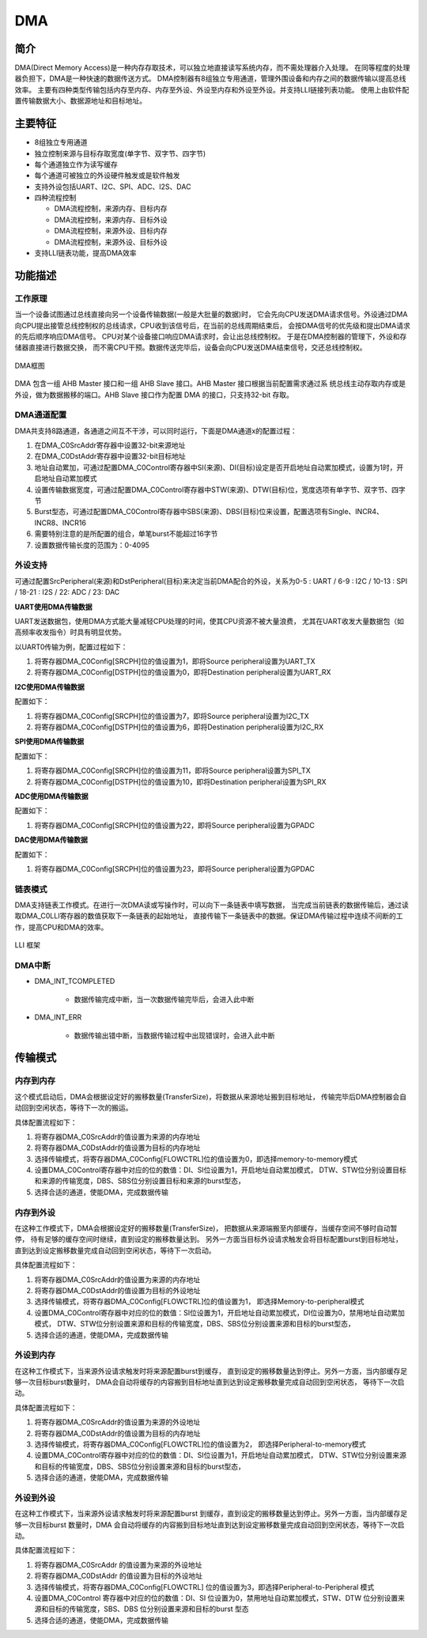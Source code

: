 ==========
DMA
==========

简介
=====
DMA(Direct Memory Access)是一种内存存取技术，可以独立地直接读写系统内存，而不需处理器介入处理。
在同等程度的处理器负担下，DMA是一种快速的数据传送方式。
DMA控制器有8组独立专用通道，管理外围设备和内存之间的数据传输以提高总线效率。
主要有四种类型传输包括内存至内存、内存至外设、外设至内存和外设至外设。并支持LLI链接列表功能。
使用上由软件配置传输数据大小、数据源地址和目标地址。

主要特征
=========
- 8组独立专用通道
- 独立控制来源与目标存取宽度(单字节、双字节、四字节)
- 每个通道独立作为读写缓存
- 每个通道可被独立的外设硬件触发或是软件触发
- 支持外设包括UART、I2C、SPI、ADC、I2S、DAC
- 四种流程控制

  * DMA流程控制，来源内存、目标内存
  * DMA流程控制，来源内存、目标外设
  * DMA流程控制，来源外设、目标内存
  * DMA流程控制，来源外设、目标外设

- 支持LLI链表功能，提高DMA效率

功能描述
=========
工作原理
---------
当一个设备试图通过总线直接向另一个设备传输数据(一般是大批量的数据)时，
它会先向CPU发送DMA请求信号。外设通过DMA
向CPU提出接管总线控制权的总线请求，CPU收到该信号后，在当前的总线周期结束后，
会按DMA信号的优先级和提出DMA请求的先后顺序响应DMA信号。
CPU对某个设备接口响应DMA请求时，会让出总线控制权。
于是在DMA控制器的管理下，外设和存储器直接进行数据交换，
而不需CPU干预。数据传送完毕后，设备会向CPU发送DMA结束信号，交还总线控制权。

.. figure:: ../../picture/DmaArch.svg
   :align: center

   DMA框图

DMA 包含一组 AHB Master 接口和一组 AHB Slave 接口。AHB Master 接口根据当前配置需求通过系
统总线主动存取内存或是外设，做为数据搬移的端口。AHB Slave 接口作为配置 DMA 的接口，只支持32-bit 存取。

DMA通道配置
-------------
DMA共支持8路通道，各通道之间互不干涉，可以同时运行，下面是DMA通道x的配置过程：

1. 在DMA_C0SrcAddr寄存器中设置32-bit来源地址

2. 在DMA_C0DstAddr寄存器中设置32-bit目标地址

3. 地址自动累加，可通过配置DMA_C0Control寄存器中SI(来源)、DI(目标)设定是否开启地址自动累加模式，设置为1时，开启地址自动累加模式

4. 设置传输数据宽度，可通过配置DMA_C0Control寄存器中STW(来源)、DTW(目标)位，宽度选项有单字节、双字节、四字节

5. Burst型态，可通过配置DMA_C0Control寄存器中SBS(来源)、DBS(目标)位来设置，配置选项有Single、INCR4、INCR8、INCR16

6. 需要特别注意的是所配置的组合，单笔burst不能超过16字节

7. 设置数据传输长度的范围为：0-4095

外设支持
-------------
可通过配置SrcPeripheral(来源)和DstPeripheral(目标)来决定当前DMA配合的外设，关系为0-5 : UART / 6-9 : I2C / 10-13 : SPI / 18-21 : I2S / 22: ADC / 23: DAC

**UART使用DMA传输数据**

UART发送数据包，使用DMA方式能大量减轻CPU处理的时间，使其CPU资源不被大量浪费，
尤其在UART收发大量数据包（如高频率收发指令）时具有明显优势。

以UART0传输为例，配置过程如下：

1. 将寄存器DMA_C0Config[SRCPH]位的值设置为1，即将Source peripheral设置为UART_TX

2. 将寄存器DMA_C0Config[DSTPH]位的值设置为0，即将Destination peripheral设置为UART_RX

**I2C使用DMA传输数据**

配置如下：

1. 将寄存器DMA_C0Config[SRCPH]位的值设置为7，即将Source peripheral设置为I2C_TX

2. 将寄存器DMA_C0Config[DSTPH]位的值设置为6，即将Destination peripheral设置为I2C_RX

**SPI使用DMA传输数据**

配置如下：

1. 将寄存器DMA_C0Config[SRCPH]位的值设置为11，即将Source peripheral设置为SPI_TX

2. 将寄存器DMA_C0Config[DSTPH]位的值设置为10，即将Destination peripheral设置为SPI_RX

**ADC使用DMA传输数据**

配置如下：

1. 将寄存器DMA_C0Config[SRCPH]位的值设置为22，即将Source peripheral设置为GPADC

**DAC使用DMA传输数据**

配置如下：

1. 将寄存器DMA_C0Config[SRCPH]位的值设置为23，即将Source peripheral设置为GPDAC

链表模式
-----------
DMA支持链表工作模式。在进行一次DMA读或写操作时，可以向下一条链表中填写数据，
当完成当前链表的数据传输后，通过读取DMA_C0LLI寄存器的数值获取下一条链表的起始地址，
直接传输下一条链表中的数据。保证DMA传输过程中连续不间断的工作，提高CPU和DMA的效率。

.. figure:: ../../picture/DMALLI.svg
   :align: center

   LLI 框架

DMA中断
----------

- DMA_INT_TCOMPLETED

   * 数据传输完成中断，当一次数据传输完毕后，会进入此中断

- DMA_INT_ERR

   * 数据传输出错中断，当数据传输过程中出现错误时，会进入此中断


传输模式
==========
内存到内存
------------
这个模式启动后，DMA会根据设定好的搬移数量(TransferSize)，将数据从来源地址搬到目标地址，
传输完毕后DMA控制器会自动回到空闲状态，等待下一次的搬运。

具体配置流程如下：

1. 将寄存器DMA_C0SrcAddr的值设置为来源的内存地址

2. 将寄存器DMA_C0DstAddr的值设置为目标的内存地址

3. 选择传输模式，将寄存器DMA_C0Config[FLOWCTRL]位的值设置为0，即选择memory-to-memory模式

4. 设置DMA_C0Control寄存器中对应的位的数值：DI、SI位设置为1，开启地址自动累加模式，
   DTW、STW位分别设置目标和来源的传输宽度，DBS、SBS位分别设置目标和来源的burst型态，

5. 选择合适的通道，使能DMA，完成数据传输

内存到外设
------------
在这种工作模式下，DMA会根据设定好的搬移数量(TransferSize)，
把数据从来源端搬至内部缓存，当缓存空间不够时自动暂停，
待有足够的缓存空间时继续，直到设定的搬移数量达到。
另外一方面当目标外设请求触发会将目标配置burst到目标地址，
直到达到设定搬移数量完成自动回到空闲状态，等待下一次启动。

具体配置流程如下：

1. 将寄存器DMA_C0SrcAddr的值设置为来源的内存地址

2. 将寄存器DMA_C0DstAddr的值设置为目标的外设地址

3. 选择传输模式，将寄存器DMA_C0Config[FLOWCTRL]位的值设置为1，
   即选择Memory-to-peripheral模式

4. 设置DMA_C0Control寄存器中对应的位的数值：SI位设置为1，开启地址自动累加模式，DI位设置为0，禁用地址自动累加模式，
   DTW、STW位分别设置来源和目标的传输宽度，DBS、SBS位分别设置来源和目标的burst型态，

5. 选择合适的通道，使能DMA，完成数据传输

外设到内存
------------
在这种工作模式下，当来源外设请求触发时将来源配置burst到缓存，
直到设定的搬移数量达到停止。另外一方面，当内部缓存足够一次目标burst数量时，
DMA会自动将缓存的内容搬到目标地址直到达到设定搬移数量完成自动回到空闲状态，
等待下一次启动。

具体配置流程如下：

1. 将寄存器DMA_C0SrcAddr的值设置为来源的外设地址

2. 将寄存器DMA_C0DstAddr的值设置为目标的内存地址

3. 选择传输模式，将寄存器DMA_C0Config[FLOWCTRL]位的值设置为2，
   即选择Peripheral-to-memory模式

4. 设置DMA_C0Control寄存器中对应的位的数值：DI、SI位设置为1，开启地址自动累加模式，
   DTW、STW位分别设置来源和目标的传输宽度，DBS、SBS位分别设置来源和目标的burst型态，

5. 选择合适的通道，使能DMA，完成数据传输

外设到外设
-----------------
在这种工作模式下，当来源外设请求触发时将来源配置burst 到缓存，直到设定的搬移数量达到停止。另外一方面，当内部缓存足够一次目标burst 数量时，DMA 会自动将缓存的内容搬到目标地址直到达到设定搬移数量完成自动回到空闲状态，等待下一次启动。

具体配置流程如下：

1. 将寄存器DMA_C0SrcAddr 的值设置为来源的外设地址

2. 将寄存器DMA_C0DstAddr 的值设置为目标的外设地址

3. 选择传输模式，将寄存器DMA_C0Config[FLOWCTRL] 位的值设置为3，即选择Peripheral-to-Peripheral 模式

4. 设置DMA_C0Control 寄存器中对应的位的数值：DI、SI 位设置为0，禁用地址自动累加模式，STW、DTW 位分别设置来源和目标的传输宽度，SBS、DBS 位分别设置来源和目标的burst 型态

5. 选择合适的通道，使能DMA，完成数据传输

.. only:: html

   .. include:: dma_register.rst

.. raw:: latex

   \input{../../zh_CN/content/dma}
